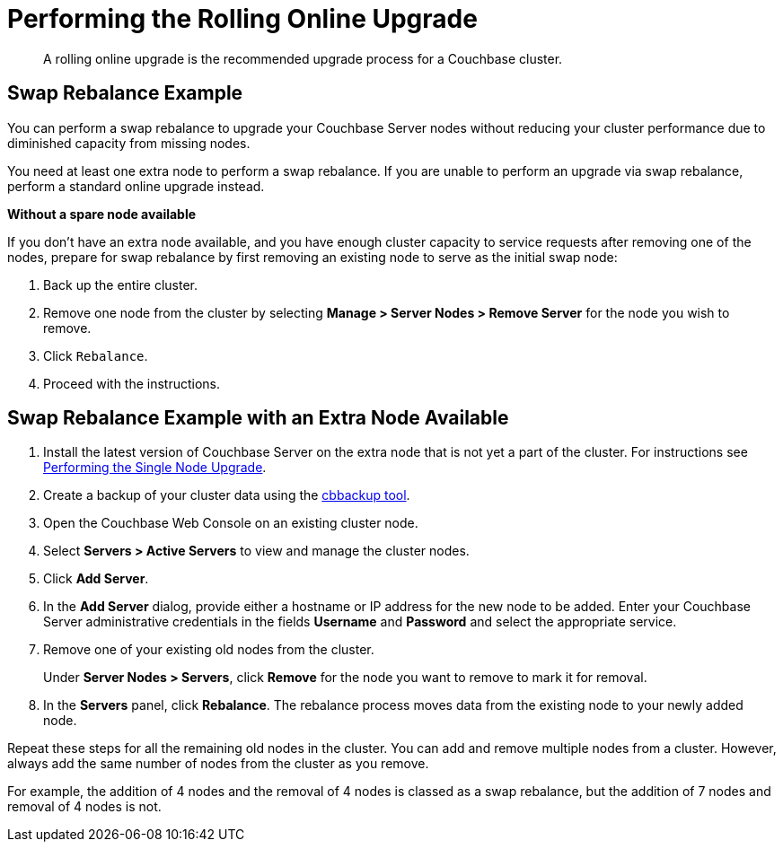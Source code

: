 [#topic_t2x_k2v_xs]
= Performing the Rolling Online Upgrade

[abstract]
A rolling online upgrade is the recommended upgrade process for a Couchbase cluster.

== Swap Rebalance Example

You can perform a swap rebalance to upgrade your Couchbase Server nodes without reducing your cluster performance due to diminished capacity from missing nodes.

You need at least one extra node to perform a swap rebalance.
If you are unable to perform an upgrade via swap rebalance, perform a standard online upgrade instead.

*Without a spare node available*

If you don't have an extra node available, and you have enough cluster capacity to service requests after removing one of the nodes, prepare for swap rebalance by first removing an existing node to serve as the initial swap node:

. Back up the entire cluster.
. Remove one node from the cluster by selecting *Manage > Server Nodes > Remove Server* for the node you wish to remove.
. Click [.input]`Rebalance`.
. Proceed with the instructions.

== Swap Rebalance Example with an Extra Node Available

. Install the latest version of Couchbase Server on the extra node that is not yet a part of the cluster.
For instructions see xref:install:upgrade-individual-nodes.adoc#topic_tc1_vry_p4[Performing the Single Node Upgrade].
. Create a backup of your cluster data using the xref:cli:cbbackup-tool.adoc#cbbackup-tool[cbbackup tool].
. Open the Couchbase Web Console on an existing cluster node.
. Select *Servers > Active Servers* to view and manage the cluster nodes.
. Click [.uicontrol]*Add Server*.
. In the [.uicontrol]*Add Server* dialog, provide either a hostname or IP address for the new node to be added.
Enter your Couchbase Server administrative credentials in the fields [.uicontrol]*Username* and [.uicontrol]*Password* and select the appropriate service.
. Remove one of your existing old nodes from the cluster.
+
Under *Server Nodes  > Servers*, click [.uicontrol]*Remove* for the node you want to remove to mark it for removal.

. In the [.uicontrol]*Servers* panel, click [.uicontrol]*Rebalance*.
The rebalance process moves data from the existing node to your newly added node.

Repeat these steps for all the remaining old nodes in the cluster.
You can add and remove multiple nodes from a cluster.
However, always add the same number of nodes from the cluster as you remove.

For example, the addition of 4 nodes and the removal of 4 nodes is classed as a swap rebalance, but the addition of 7 nodes and removal of 4 nodes is not.
